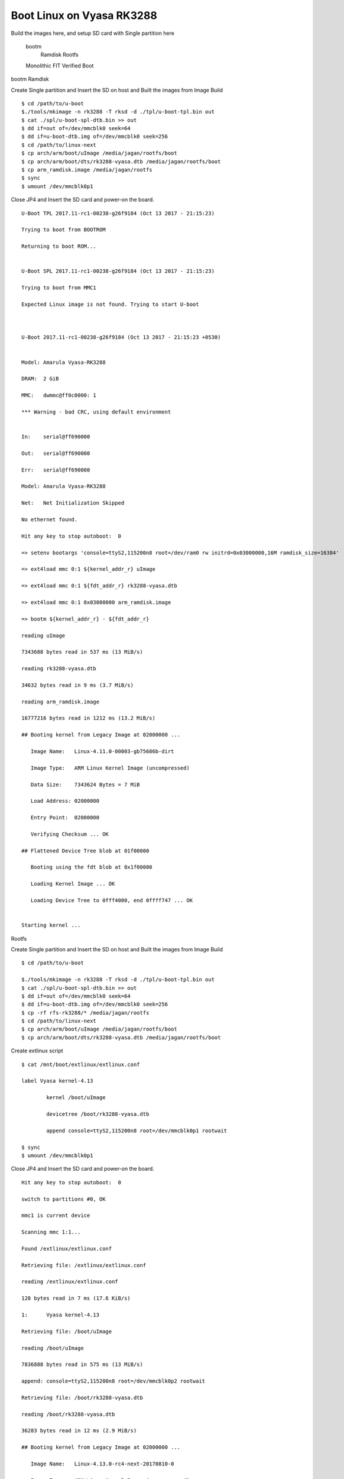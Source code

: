 Boot Linux on Vyasa RK3288
==========================


Build the images here, and setup SD card with Single partition here

    bootm
        Ramdisk
        Rootfs
    Monolithic
    FIT
    Verified Boot

bootm
Ramdisk

Create Single partition and Insert the SD on host and Built the images from Image Build

::

        $ cd /path/to/u-boot
        $./tools/mkimage -n rk3288 -T rksd -d ./tpl/u-boot-tpl.bin out
        $ cat ./spl/u-boot-spl-dtb.bin >> out
        $ dd if=out of=/dev/mmcblk0 seek=64
        $ dd if=u-boot-dtb.img of=/dev/mmcblk0 seek=256
        $ cd /path/to/linux-next
        $ cp arch/arm/boot/uImage /media/jagan/rootfs/boot
        $ cp arch/arm/boot/dts/rk3288-vyasa.dtb /media/jagan/rootfs/boot
        $ cp arm_ramdisk.image /media/jagan/rootfs
        $ sync
        $ umount /dev/mmcblk0p1

Close JP4 and Insert the SD card and power-on the board.

::

        U-Boot TPL 2017.11-rc1-00238-g26f9184 (Oct 13 2017 - 21:15:23)

        Trying to boot from BOOTROM

        Returning to boot ROM...


        U-Boot SPL 2017.11-rc1-00238-g26f9184 (Oct 13 2017 - 21:15:23)

        Trying to boot from MMC1

        Expected Linux image is not found. Trying to start U-boot



        U-Boot 2017.11-rc1-00238-g26f9184 (Oct 13 2017 - 21:15:23 +0530)


        Model: Amarula Vyasa-RK3288

        DRAM:  2 GiB

        MMC:   dwmmc@ff0c0000: 1

        *** Warning - bad CRC, using default environment


        In:    serial@ff690000

        Out:   serial@ff690000

        Err:   serial@ff690000

        Model: Amarula Vyasa-RK3288

        Net:   Net Initialization Skipped

        No ethernet found.

        Hit any key to stop autoboot:  0

        => setenv bootargs 'console=ttyS2,115200n8 root=/dev/ram0 rw initrd=0x03000000,16M ramdisk_size=16384'

        => ext4load mmc 0:1 ${kernel_addr_r} uImage

        => ext4load mmc 0:1 ${fdt_addr_r} rk3288-vyasa.dtb

        => ext4load mmc 0:1 0x03000000 arm_ramdisk.image

        => bootm ${kernel_addr_r} - ${fdt_addr_r}

        reading uImage

        7343688 bytes read in 537 ms (13 MiB/s)

        reading rk3288-vyasa.dtb

        34632 bytes read in 9 ms (3.7 MiB/s)

        reading arm_ramdisk.image

        16777216 bytes read in 1212 ms (13.2 MiB/s)

        ## Booting kernel from Legacy Image at 02000000 ...

           Image Name:   Linux-4.11.0-00003-gb75686b-dirt

           Image Type:   ARM Linux Kernel Image (uncompressed)

           Data Size:    7343624 Bytes = 7 MiB

           Load Address: 02000000

           Entry Point:  02000000

           Verifying Checksum ... OK

        ## Flattened Device Tree blob at 01f00000

           Booting using the fdt blob at 0x1f00000

           Loading Kernel Image ... OK

           Loading Device Tree to 0fff4000, end 0ffff747 ... OK


        Starting kernel ...

Rootfs

Create Single partition and Insert the SD on host and Built the images from Image Build

::

        $ cd /path/to/u-boot

        $./tools/mkimage -n rk3288 -T rksd -d ./tpl/u-boot-tpl.bin out
        $ cat ./spl/u-boot-spl-dtb.bin >> out
        $ dd if=out of=/dev/mmcblk0 seek=64
        $ dd if=u-boot-dtb.img of=/dev/mmcblk0 seek=256
        $ cp -rf rfs-rk3288/* /media/jagan/rootfs
        $ cd /path/to/linux-next
        $ cp arch/arm/boot/uImage /media/jagan/rootfs/boot
        $ cp arch/arm/boot/dts/rk3288-vyasa.dtb /media/jagan/rootfs/boot

Create extlinux script

::

        $ cat /mnt/boot/extlinux/extlinux.conf

        label Vyasa kernel-4.13

                kernel /boot/uImage

                devicetree /boot/rk3288-vyasa.dtb

                append console=ttyS2,115200n8 root=/dev/mmcblk0p1 rootwait

        $ sync
        $ umount /dev/mmcblk0p1

Close JP4 and Insert the SD card and power-on the board.

::

        Hit any key to stop autoboot:  0

        switch to partitions #0, OK

        mmc1 is current device

        Scanning mmc 1:1...

        Found /extlinux/extlinux.conf

        Retrieving file: /extlinux/extlinux.conf

        reading /extlinux/extlinux.conf

        128 bytes read in 7 ms (17.6 KiB/s)

        1:      Vyasa kernel-4.13

        Retrieving file: /boot/uImage

        reading /boot/uImage

        7836888 bytes read in 575 ms (13 MiB/s)

        append: console=ttyS2,115200n8 root=/dev/mmcblk0p2 rootwait

        Retrieving file: /boot/rk3288-vyasa.dtb

        reading /boot/rk3288-vyasa.dtb

        36283 bytes read in 12 ms (2.9 MiB/s)

        ## Booting kernel from Legacy Image at 02000000 ...

           Image Name:   Linux-4.13.0-rc4-next-20170810-0

           Image Type:   ARM Linux Kernel Image (uncompressed)

           Data Size:    7836824 Bytes = 7.5 MiB

           Load Address: 02000000

           Entry Point:  02000000

           Verifying Checksum ... OK

        ## Flattened Device Tree blob at 01f00000

           Booting using the fdt blob at 0x1f00000

           Loading Kernel Image ... OK

           Loading Device Tree to 0fff4000, end 0ffffdba ... OK


        Starting kernel ...

Monolithic
FIT
Verified Boot


